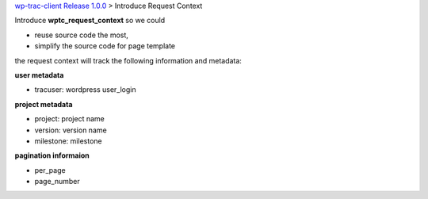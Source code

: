 `wp-trac-client Release 1.0.0 <README.rst>`_
> Introduce Request Context

Introduce **wptc_request_context** so we could

- reuse source code the most,
- simplify the source code for page template

the request context will track the following information and
metadata:

**user metadata**

- tracuser: wordpress user_login

**project metadata**

- project: project name
- version: version name
- milestone: milestone

**pagination informaion**

- per_page
- page_number
